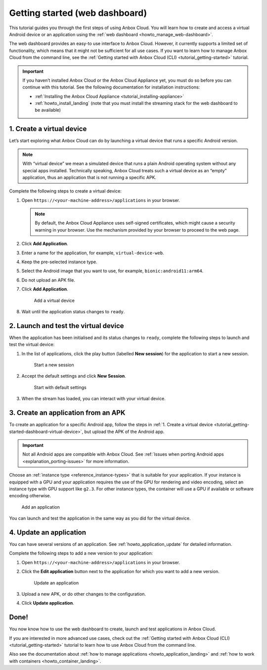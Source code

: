 .. _tutorial_getting-started-dashboard:

===============================
Getting started (web dashboard)
===============================

This tutorial guides you through the first steps of using Anbox Cloud.
You will learn how to create and access a virtual Android device or an
application using the :ref:`web dashboard <howto_manage_web-dashboard>`.

The web dashboard provides an easy-to use interface to Anbox Cloud.
However, it currently supports a limited set of functionality, which
means that it might not be sufficient for all use cases. If you want to
learn how to manage Anbox Cloud from the command line, see the :ref:`Getting started with Anbox Cloud (CLI) <tutorial_getting-started>`
tutorial.

.. important::
   If you haven’t installed
   Anbox Cloud or the Anbox Cloud Appliance yet, you must do so before you
   can continue with this tutorial. See the following documentation for
   installation instructions:

   -  :ref:`Installing the Anbox Cloud Appliance <tutorial_installing-appliance>`
   -  :ref:`howto_install_landing`
      (note that you must install the streaming stack for the web dashboard
      to be available)

.. _tutorial_getting-started-dashboard-virtual-device:

1. Create a virtual device
==========================

Let’s start exploring what Anbox Cloud can do by launching a virtual
device that runs a specific Android version.

.. note::
   With “virtual device” we mean a
   simulated device that runs a plain Android operating system without any
   special apps installed. Technically speaking, Anbox Cloud treats such a
   virtual device as an “empty” application, thus an application that is
   not running a specific APK.

Complete the following steps to create a virtual device:

1. Open ``https://<your-machine-address>/applications`` in your browser.

   .. note::
      By default, the Anbox Cloud
      Appliance uses self-signed certificates, which might cause a security
      warning in your browser. Use the mechanism provided by your browser
      to proceed to the web page.
2. Click **Add Application**.
3. Enter a name for the application, for example,
   ``virtual-device-web``.
4. Keep the pre-selected instance type.
5. Select the Android image that you want to use, for example,
   ``bionic:android11:arm64``.
6. Do not upload an APK file.
7. Click **Add Application**.

   .. figure:: /images/gs_dashboard_add_virtual_device.png
      :alt: Add a virtual device

      Add a virtual device
8. Wait until the application status changes to ``ready``.

2. Launch and test the virtual device
=====================================

When the application has been initialised and its status changes to
``ready``, complete the following steps to launch and test the virtual
device:

1. In the list of applications, click the play button (labelled **New
   session**) for the application to start a new session.

   .. figure:: /images/gs_dashboard_new_session.png
      :alt: Start a new session

      Start a new session
2. Accept the default settings and click **New Session**.

   .. figure:: /images/gs_dashboard_start_session.png
      :alt: Start with default settings

      Start with default settings
3. When the stream has loaded, you can interact with your virtual
   device.

3. Create an application from an APK
====================================

To create an application for a specific Android app, follow the steps in
:ref:`1. Create a virtual device <tutorial_getting-started-dashboard-virtual-device>`, but upload the APK of
the Android app.

.. important::
   Not all Android apps are
   compatible with Anbox Cloud. See :ref:`Issues when porting Android apps <explanation_porting-issues>`
   for more information.

Choose an :ref:`instance type <reference_instance-types>`
that is suitable for your application. If your instance is equipped with
a GPU and your application requires the use of the GPU for rendering and
video encoding, select an instance type with GPU support like ``g2.3``.
For other instance types, the container will use a GPU if available or
software encoding otherwise.

.. figure:: /images/gs_dashboard_add_application.png
   :alt: Add an application

   Add an application

You can launch and test the application in the same way as you did for
the virtual device.

4. Update an application
========================

You can have several versions of an application. See :ref:`howto_application_update`
for detailed information.

Complete the following steps to add a new version to your application:

1. Open ``https://<your-machine-address>/applications`` in your browser.
2. Click the **Edit application** button next to the application for
   which you want to add a new version.

   .. figure:: /images/gs_dashboard_edit_application.png
      :alt: Update an application

      Update an application
3. Upload a new APK, or do other changes to the configuration.
4. Click **Update application**.

Done!
=====

You now know how to use the web dashboard to create, launch and test
applications in Anbox Cloud.

If you are interested in more advanced use cases, check out the :ref:`Getting started with Anbox Cloud (CLI) <tutorial_getting-started>` tutorial
to learn how to use Anbox Cloud from the command line.

Also see the documentation about :ref:`how to manage applications <howto_application_landing>`
and :ref:`how to work with containers <howto_container_landing>`.
